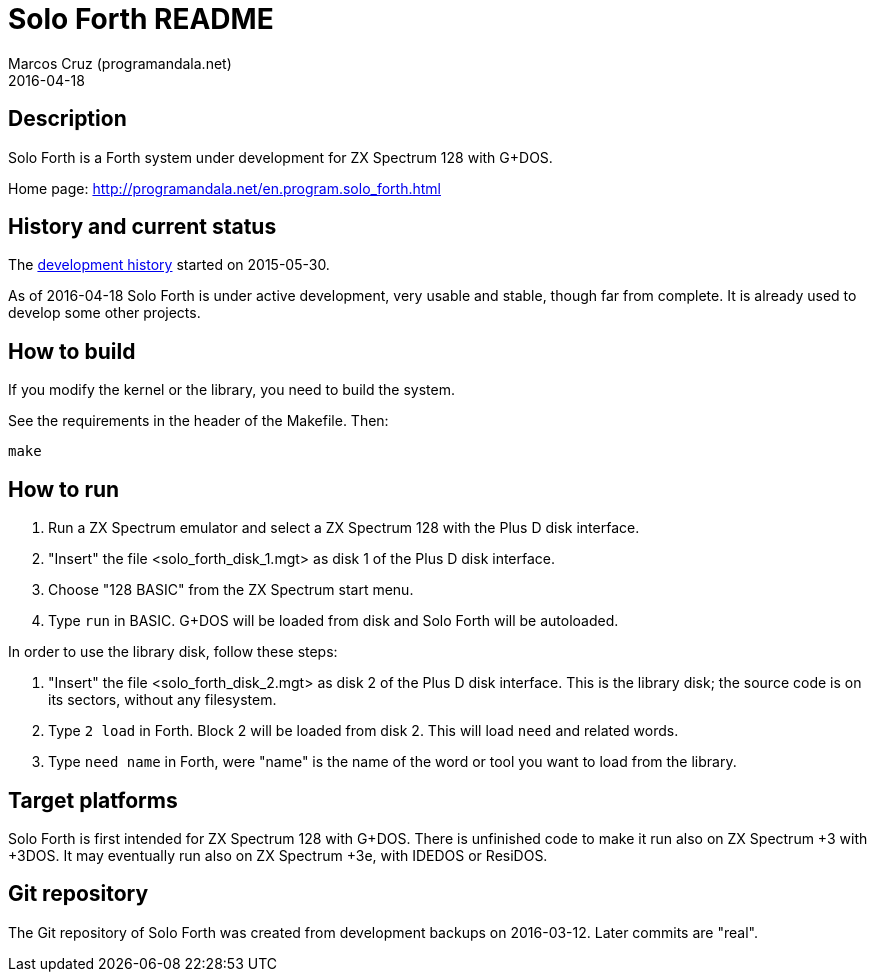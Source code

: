 = Solo Forth README
:author: Marcos Cruz (programandala.net)
:revdate: 2016-04-18

// This file is part of Solo Forth
// http://programandala.net/en.program.solo_forth.html

== Description

Solo Forth is a Forth system under development for ZX Spectrum 128
with G+DOS.

Home page: http://programandala.net/en.program.solo_forth.html

== History and current status

The
http://programandala.net/en.program.solo_forth.history.html[development
history] started on 2015-05-30.

As of 2016-04-18 Solo Forth is under active development, very usable
and stable, though far from complete. It is already used to develop
some other projects.

== How to build

If you modify the kernel or the library, you need to build the system.

See the requirements in the header of the Makefile. Then:

----
make
----

== How to run

1. Run a ZX Spectrum emulator and select a ZX Spectrum 128 with the
   Plus D disk interface.
2. "Insert" the file <solo_forth_disk_1.mgt> as disk 1 of the Plus D
   disk interface.
3. Choose "128 BASIC" from the ZX Spectrum start menu.
4. Type `run` in BASIC. G+DOS will be loaded from disk and Solo Forth
   will be autoloaded.

In order to use the library disk, follow these steps:

1. "Insert" the file <solo_forth_disk_2.mgt> as disk 2 of the Plus D
   disk interface. This is the library disk; the source code is on its
   sectors, without any filesystem.
2. Type `2 load` in Forth. Block 2 will be loaded from disk 2. This
   will load `need` and related words.
3. Type `need name` in Forth, were "name" is the name of the word or
   tool you want to load from the library.

== Target platforms

Solo Forth is first intended for ZX Spectrum 128 with G+DOS.  There is
unfinished code to make it run also on ZX Spectrum +3 with +3DOS. It
may eventually run also on ZX Spectrum +3e, with IDEDOS or ResiDOS.

== Git repository

The Git repository of Solo Forth was created from development backups
on 2016-03-12. Later commits are "real".

